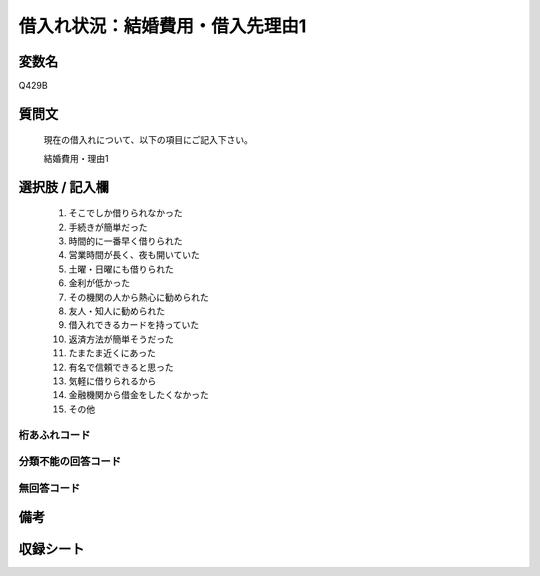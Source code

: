 .. title:: Q429B
.. rst-class:: item

====================================================================================================
借入れ状況：結婚費用・借入先理由1
====================================================================================================

.. rst-class:: varname

変数名
==================

Q429B

.. rst-class:: question

質問文
==================


   現在の借入れについて、以下の項目にご記入下さい。


   結婚費用・理由1



.. rst-class:: answer

選択肢 / 記入欄
======================

  1. そこでしか借りられなかった
  2. 手続きが簡単だった
  3. 時間的に一番早く借りられた
  4. 営業時間が長く、夜も開いていた
  5. 土曜・日曜にも借りられた
  6. 金利が低かった
  7. その機関の人から熱心に勧められた
  8. 友人・知人に勧められた
  9. 借入れできるカードを持っていた
  10. 返済方法が簡単そうだった
  11. たまたま近くにあった
  12. 有名で信頼できると思った
  13. 気軽に借りられるから
  14. 金融機関から借金をしたくなかった
  15. その他
  



.. rst-class:: overflow

桁あふれコード
-------------------------------
  


.. rst-class:: not_classified

分類不能の回答コード
-------------------------------------
  


.. rst-class:: not_available

無回答コード
-------------------------------------
  


.. rst-class:: bikou

備考
==================
 



.. rst-class:: include_sheet

収録シート
=======================================
.. hlist::
   :columns: 3
   
   
   * p2_2
   
   * p3_2
   
   * p4_2
   
   * p5a_2
   
   * p5b_2
   
   * p6_2
   
   * p7_2
   
   * p8_2
   
   * p9_2
   
   * p10_2
   
   * p11ab_2
   
   * p11c_2
   
   * p12_2
   
   * p13_2
   
   * p14_2
   
   * p15_2
   
   * p16abc_2
   
   * p16d_2
   
   * p17_2
   
   * p18_2
   
   * p19_2
   
   * p20_2
   
   * p21abcd_2
   
   * p21e_2
   
   * p22_2
   
   * p23_2
   
   * p24_2
   
   * p25_2
   
   * p26_2
   
   * p27_2
   
   * p28_2
   
   


.. index:: Q429B